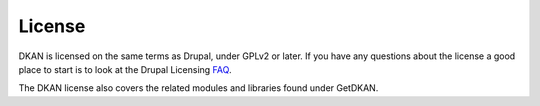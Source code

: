 License
=======

DKAN is licensed on the same terms as Drupal, under GPLv2 or later.
If you have any questions about the license a good place to start is
to look at the Drupal Licensing `FAQ <https://www.drupal.org/about/licensing#q1>`_.

The DKAN license also covers the related modules and libraries found under GetDKAN.
